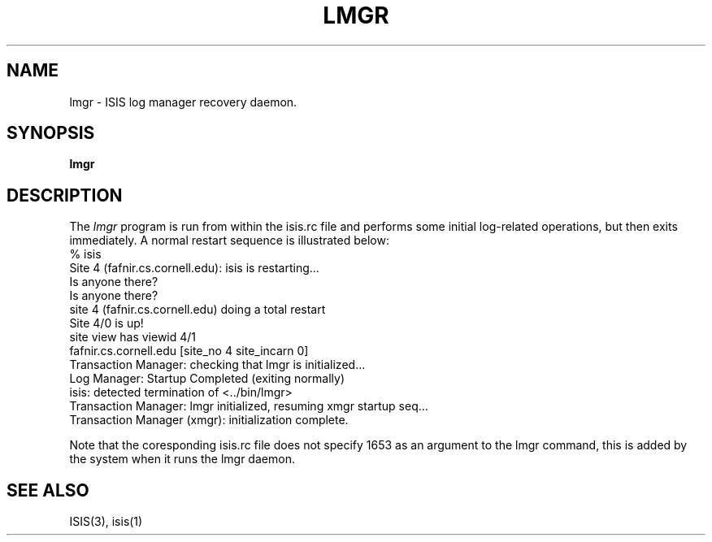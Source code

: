 .TH LMGR 1  "1 February 1986" LMGR "ISIS COMMANDS"
.SH NAME
lmgr \- ISIS log manager recovery daemon.
.SH SYNOPSIS
.B lmgr 
.SH DESCRIPTION
The
.I lmgr
program  is run from within the isis.rc file and performs some initial log-related operations,
but then exits immediately.  A normal restart sequence is illustrated below:
.nf
% isis
Site 4 (fafnir.cs.cornell.edu): isis is restarting...
Is anyone there?
... found no operational sites, checking again just in case
Is anyone there?
site 4 (fafnir.cs.cornell.edu) doing a total restart
../bin/protos <isis-protos> -d/usr/u/isis/DEVEL/SUN4/run_demos/#.logdir
../bin/rexec <isis-rexec> 1653 
../bin/rmgr <isis-rmgr> 1653 
../bin/lmgr <isis-lmgr> 1653 
../bin/xmgr <isis-xmgr> 1653 
Site 4/0 is up!
site view has viewid 4/1
    fafnir.cs.cornell.edu         [site_no 4  site_incarn 0]
Transaction Manager: checking that lmgr is initialized...
Log Manager: Startup Completed (exiting normally)
isis: detected termination of <../bin/lmgr>
Transaction Manager: lmgr initialized, resuming xmgr startup seq...
Transaction Manager (xmgr): initialization complete.
.fi

Note that the coresponding isis.rc file does not specify 1653 as an argument to 
the lmgr command, this is added by the system when it runs the lmgr daemon.

.SH "SEE ALSO"

ISIS(3), isis(1)
